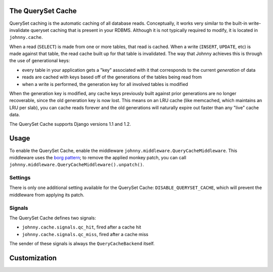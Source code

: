 .. queryset cache main documentation, including options, enabling/disabling,
   using with raw sql and cursors, signals, etc

The QuerySet Cache
==================

QuerySet caching is the automatic caching of all database reads.  Conceptually, 
it works very similar to the built-in write-invalidate queryset caching that 
is present in your RDBMS.  Although it is not typically required to modify,
it is located in ``johnny.cache``.

When a read (``SELECT``) is made from one or more tables, that read is cached. 
When a write (``INSERT``, ``UPDATE``, etc) is made against that table, the 
read cache built up for that table is invalidated.  The way that Johnny 
achieves this is through the use of generational keys:

* every table in your application gets a "key" associated with it that
  corresponds to the current *generation* of data
* reads are cached with keys based off of the generations of the tables being
  read from
* when a write is performed, the generation key for all involved tables is
  modified

When the generation key is modified, any cache keys previously built against
prior generations are no longer recoverable, since the old generation key is
now lost.  This means on an LRU cache (like memcached, which maintains an
LRU per slab), you can cache reads forever and the old generations will
naturally expire out faster than any "live" cache data.

The QuerySet Cache supports Django versions 1.1 and 1.2.

Usage
=====

To enable the QuerySet Cache, enable the middleware 
``johnny.middleware.QueryCacheMiddleware``.  This middleware uses the `borg
pattern <http://code.activestate.com/recipes/66531/>`_;  to remove the applied
monkey patch, you can call ``johnny.middleware.QueryCacheMiddleware().unpatch()``.

Settings
~~~~~~~~

There is only one additional setting available for the QuerySet Cache:
``DISABLE_QUERYSET_CACHE``, which will prevent the middleware from applying
its patch.

Signals
~~~~~~~

The QuerySet Cache defines two signals:

* ``johnny.cache.signals.qc_hit``, fired after a cache hit
* ``johnny.cache.signals.qc_miss``, fired after a cache miss

The sender of these signals is always the ``QueryCacheBackend`` itself.

.. todo: describe the signals use & functionality

Customization
=============

.. todo: details on providing custom KeyGen's, etc.


